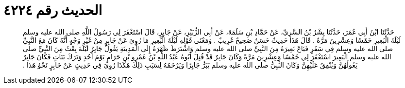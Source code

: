 
= الحديث رقم ٤٢٢٤

[quote.hadith]
حَدَّثَنَا ابْنُ أَبِي عُمَرَ، حَدَّثَنَا بِشْرُ بْنُ السَّرِيِّ، عَنْ حَمَّادِ بْنِ سَلَمَةَ، عَنْ أَبِي الزُّبَيْرِ، عَنْ جَابِرٍ، قَالَ اسْتَغْفَرَ لِي رَسُولُ اللَّهِ صلى الله عليه وسلم لَيْلَةَ الْبَعِيرِ خَمْسًا وَعِشْرِينَ مَرَّةً ‏.‏ قَالَ هَذَا حَدِيثٌ حَسَنٌ صَحِيحٌ غَرِيبٌ ‏.‏ وَمَعْنَى قَوْلِهِ لَيْلَةَ الْبَعِيرِ مَا رُوِيَ عَنْ جَابِرٍ مِنْ غَيْرِ وَجْهٍ أَنَّهُ كَانَ مَعَ النَّبِيِّ صلى الله عليه وسلم فِي سَفَرٍ فَبَاعَ بَعِيرَهُ مِنَ النَّبِيِّ صلى الله عليه وسلم وَاشْتَرَطَ ظَهْرَهُ إِلَى الْمَدِينَةِ يَقُولُ جَابِرٌ لَيْلَةَ بِعْتُ مِنَ النَّبِيِّ صلى الله عليه وسلم الْبَعِيرَ اسْتَغْفَرَ لِي خَمْسًا وَعِشْرِينَ مَرَّةً وَكَانَ جَابِرٌ قَدْ قُتِلَ أَبُوهُ عَبْدُ اللَّهِ بْنُ عَمْرِو بْنِ حَرَامٍ يَوْمَ أُحُدٍ وَتَرَكَ بَنَاتٍ فَكَانَ جَابِرٌ يَعُولُهُنَّ وَيُنْفِقُ عَلَيْهِنَّ وَكَانَ النَّبِيُّ صلى الله عليه وسلم يَبَرُّ جَابِرًا وَيَرْحَمُهُ لِسَبَبِ ذَلِكَ هَكَذَا رُوِيَ فِي حَدِيثٍ عَنْ جَابِرٍ نَحْوُ هَذَا ‏.‏